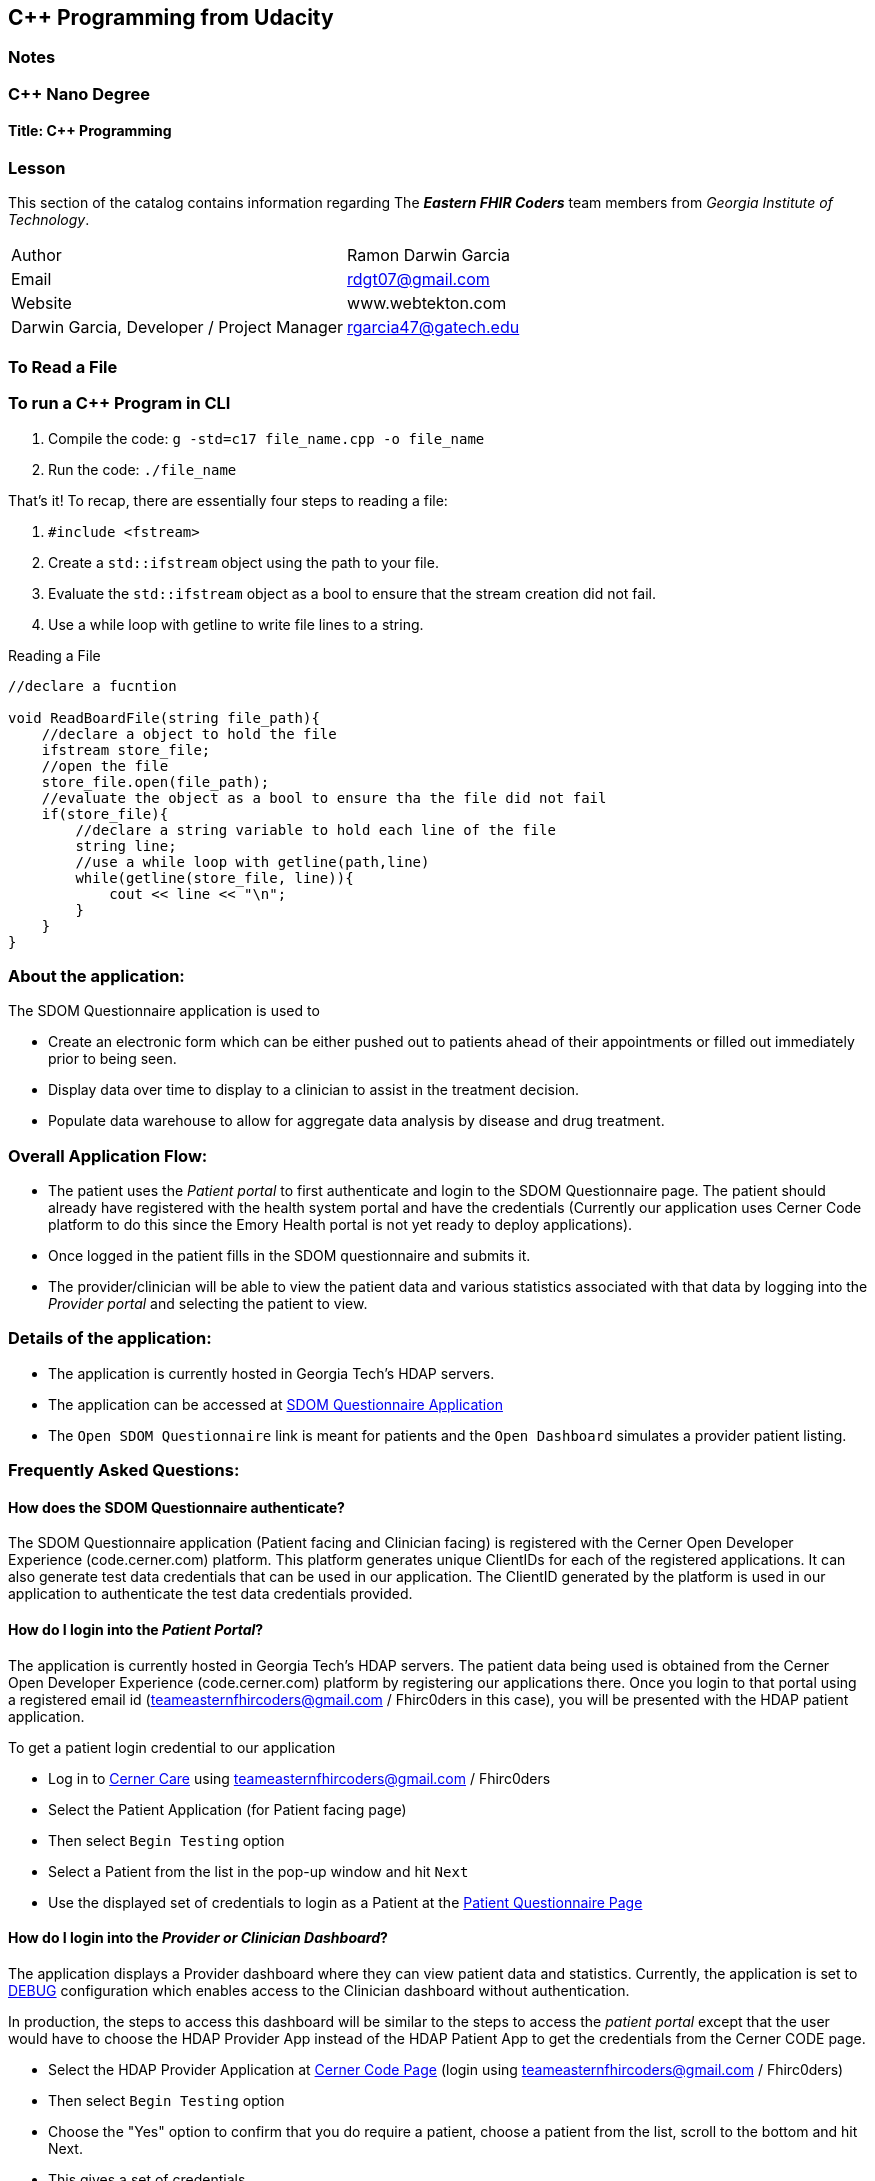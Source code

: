 == C++ Programming from Udacity

=== Notes

=== C++ Nano Degree
==== Title: C++ Programming


=== Lesson 

This section of the catalog contains information regarding The *_Eastern FHIR Coders_* team members from _Georgia Institute of Technology_.
|===
|Author | Ramon Darwin Garcia
|Email  | rdgt07@gmail.com
| Website
| www.webtekton.com
| Darwin Garcia, Developer / Project Manager
| rgarcia47@gatech.edu
|===


=== To Read a File

=== To run a C++ Program in CLI
====
1. Compile the code:
`g++ -std=c++17 file_name.cpp -o file_name`
2. Run the code:
`./file_name`
====

====
 
That's it! To recap, there are essentially four steps to reading a file:

1. `#include <fstream>`
2. Create a `std::ifstream` object using the path to your file.
3. Evaluate the `std::ifstream` object as a bool to ensure that the stream creation did not fail.
4. Use a while loop with getline to write file lines to a string.

====
.Reading a File
[source,C++]
----

//declare a fucntion

void ReadBoardFile(string file_path){
    //declare a object to hold the file
    ifstream store_file;
    //open the file
    store_file.open(file_path);
    //evaluate the object as a bool to ensure tha the file did not fail
    if(store_file){
        //declare a string variable to hold each line of the file
        string line;
        //use a while loop with getline(path,line)
        while(getline(store_file, line)){
            cout << line << "\n";
        }
    }
}
----

=== About the application: 
.The SDOM Questionnaire application is used to 
* Create an electronic form which can be either pushed out to patients ahead
of their appointments or filled out immediately prior to being seen.
* Display data over time to display to a clinician to assist in the treatment decision.
* Populate data warehouse to allow for aggregate data analysis by disease and
drug treatment.

=== Overall Application Flow:
* The patient uses the _Patient portal_ to first authenticate and login to the SDOM Questionnaire page. The patient should already have registered with the health system portal and have the credentials (Currently our application uses Cerner Code platform to do this since the Emory Health portal is not yet ready to deploy applications).
* Once logged in the patient fills in the SDOM questionnaire and submits it.
* The provider/clinician will be able to view the patient data and various statistics associated with that data by logging into the _Provider portal_ and selecting the patient to view. 

=== Details of the application:
* The application is currently hosted in Georgia Tech’s HDAP servers. 
* The application can be accessed at https://cs6440-f18-prj32.apps.hdap.gatech.edu/[SDOM Questionnaire Application]
* The `Open SDOM Questionnaire` link is meant for patients and the `Open Dashboard` simulates a provider patient listing.

=== Frequently Asked Questions:

==== How does the SDOM Questionnaire authenticate?
The SDOM Questionnaire application (Patient facing and Clinician facing) is registered with the Cerner Open Developer Experience (code.cerner.com) platform. This platform generates unique ClientIDs for each of the registered applications. It can also generate test data credentials that can be used in our application. The ClientID generated by the platform is used in our application to authenticate the test data credentials provided.

==== How do I login into the _Patient Portal_?
The application is currently hosted in Georgia Tech’s HDAP servers. The patient data being used is obtained from the Cerner Open Developer Experience (code.cerner.com) platform by registering our applications there.
Once you login to that portal using a registered email id (teameasternfhircoders@gmail.com / Fhirc0ders in this case), you will be presented with the HDAP patient application.

.To get a patient login credential to our application 
* Log in to https://cernercare.com/accounts/login[Cerner Care] using teameasternfhircoders@gmail.com / Fhirc0ders
* Select the Patient Application (for Patient facing page) 
* Then select `Begin Testing` option
* Select a Patient from the list in the pop-up window and hit `Next`
* Use the displayed set of credentials to login as a Patient at the https://cs6440-f18-prj32.apps.hdap.gatech.edu/form[Patient Questionnaire Page]

==== How do I login into the _Provider or Clinician Dashboard_?
The application displays a Provider dashboard where they can view patient data and statistics.
Currently, the application is set to https://github.gatech.edu/gt-cs6440-hit-fall2018/Remote-capture-of-Standardized-Dermatology-Outcomes-Measures-in-Clinical-Practice/blob/master/Final%20Delivery/Deployment%20Guide.adoc#configuration[DEBUG] configuration which enables access to the Clinician dashboard without authentication. 

In production, the steps to access this dashboard will be similar to the steps to access the _patient portal_ except that the user would have to choose the HDAP Provider App instead of the HDAP Patient App to get the credentials from the Cerner CODE page.

* Select the HDAP Provider Application at https://code.cerner.com/developer/smart-on-fhir/apps[Cerner Code Page] (login using teameasternfhircoders@gmail.com / Fhirc0ders)
* Then select `Begin Testing` option
* Choose the "Yes" option to confirm that you do require a patient, choose a patient from the list, scroll to the bottom and hit Next. 
* This gives a set of credentials.
* Click the "Launch" button to launch the dashboard and use the credentials displayed in the last step to login.

==== I am unable to use the patient facing form and the clinician facing page at the same time on different tabs on the web browser. Is something wrong?
This is expected because the sessions generated for the patient and clinician pages are interfering. Please open one of the pages in a normal tab and the other one as an incognito tab and they should work fine at the same time.

==== How can I check the application configuration at code.cerner.com?
The applications - Patient facing and Clinician facing - can be checked by navigating to + 
https://code.cerner.com/developer/smart-on-fhir/apps/ + 
and logging in with the following credentials: + 
Email Address: teameasternfhircoders@gmail.com + 
Password: Fhirc0ders

The following applications will be visible: +
`HDAP Provider App` + 
`HDAP Patient App`

Clicking on any of these will display the details of the corresponding application.

==== What are the scopes used by these applications?
Both HDAP Provider App and HDAP Patient App use:
user/Patient.read scope

==== What programming language is the application written in?
The SDOM Questionnaire application is written in Python, using the Django framework

==== Does this use dstu2 or dstu3?
DSTU2.
